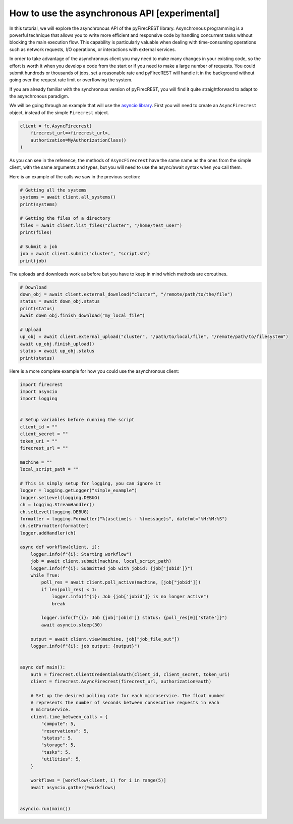 How to use the asynchronous API [experimental]
==============================================

In this tutorial, we will explore the asynchronous API of the pyFirecREST library.
Asynchronous programming is a powerful technique that allows you to write more efficient and responsive code by handling concurrent tasks without blocking the main execution flow.
This capability is particularly valuable when dealing with time-consuming operations such as network requests, I/O operations, or interactions with external services.

In order to take advantage of the asynchronous client you may need to make many changes in your existing code, so the effort is worth it when you develop a code from the start or if you need to make a large number of requests.
You could submit hundreds or thousands of jobs, set a reasonable rate and pyFirecREST will handle it in the background without going over the request rate limit or overflowing the system.

If you are already familiar with the synchronous version of pyFirecREST, you will find it quite straightforward to adapt to the asynchronous paradigm.

We will be going through an example that will use the `asyncio library <https://docs.python.org/3/library/asyncio.html>`__.
First you will need to create an ``AsyncFirecrest`` object, instead of the simple ``Firecrest`` object.

.. code-block:: Python

    client = fc.AsyncFirecrest(
        firecrest_url=<firecrest_url>,
        authorization=MyAuthorizationClass()
    )

As you can see in the reference, the methods of ``AsyncFirecrest`` have the same name as the ones from the simple client, with the same arguments and types, but you will need to use the async/await syntax when you call them.

Here is an example of the calls we saw in the previous section:

.. code-block:: Python

    # Getting all the systems
    systems = await client.all_systems()
    print(systems)

    # Getting the files of a directory
    files = await client.list_files("cluster", "/home/test_user")
    print(files)

    # Submit a job
    job = await client.submit("cluster", "script.sh")
    print(job)


The uploads and downloads work as before but you have to keep in mind which methods are coroutines.

.. code-block:: Python

    # Download
    down_obj = await client.external_download("cluster", "/remote/path/to/the/file")
    status = await down_obj.status
    print(status)
    await down_obj.finish_download("my_local_file")

    # Upload
    up_obj = await client.external_upload("cluster", "/path/to/local/file", "/remote/path/to/filesystem")
    await up_obj.finish_upload()
    status = await up_obj.status
    print(status)


Here is a more complete example for how you could use the asynchronous client:


.. code-block:: Python

    import firecrest
    import asyncio
    import logging


    # Setup variables before running the script
    client_id = ""
    client_secret = ""
    token_uri = ""
    firecrest_url = ""

    machine = ""
    local_script_path = ""

    # This is simply setup for logging, you can ignore it
    logger = logging.getLogger("simple_example")
    logger.setLevel(logging.DEBUG)
    ch = logging.StreamHandler()
    ch.setLevel(logging.DEBUG)
    formatter = logging.Formatter("%(asctime)s - %(message)s", datefmt="%H:%M:%S")
    ch.setFormatter(formatter)
    logger.addHandler(ch)

    async def workflow(client, i):
        logger.info(f"{i}: Starting workflow")
        job = await client.submit(machine, local_script_path)
        logger.info(f"{i}: Submitted job with jobid: {job['jobid']}")
        while True:
            poll_res = await client.poll_active(machine, [job["jobid"]])
            if len(poll_res) < 1:
                logger.info(f"{i}: Job {job['jobid']} is no longer active")
                break

            logger.info(f"{i}: Job {job['jobid']} status: {poll_res[0]['state']}")
            await asyncio.sleep(30)

        output = await client.view(machine, job["job_file_out"])
        logger.info(f"{i}: job output: {output}")


    async def main():
        auth = firecrest.ClientCredentialsAuth(client_id, client_secret, token_uri)
        client = firecrest.AsyncFirecrest(firecrest_url, authorization=auth)

        # Set up the desired polling rate for each microservice. The float number
        # represents the number of seconds between consecutive requests in each
        # microservice.
        client.time_between_calls = {
            "compute": 5,
            "reservations": 5,
            "status": 5,
            "storage": 5,
            "tasks": 5,
            "utilities": 5,
        }

        workflows = [workflow(client, i) for i in range(5)]
        await asyncio.gather(*workflows)


    asyncio.run(main())
